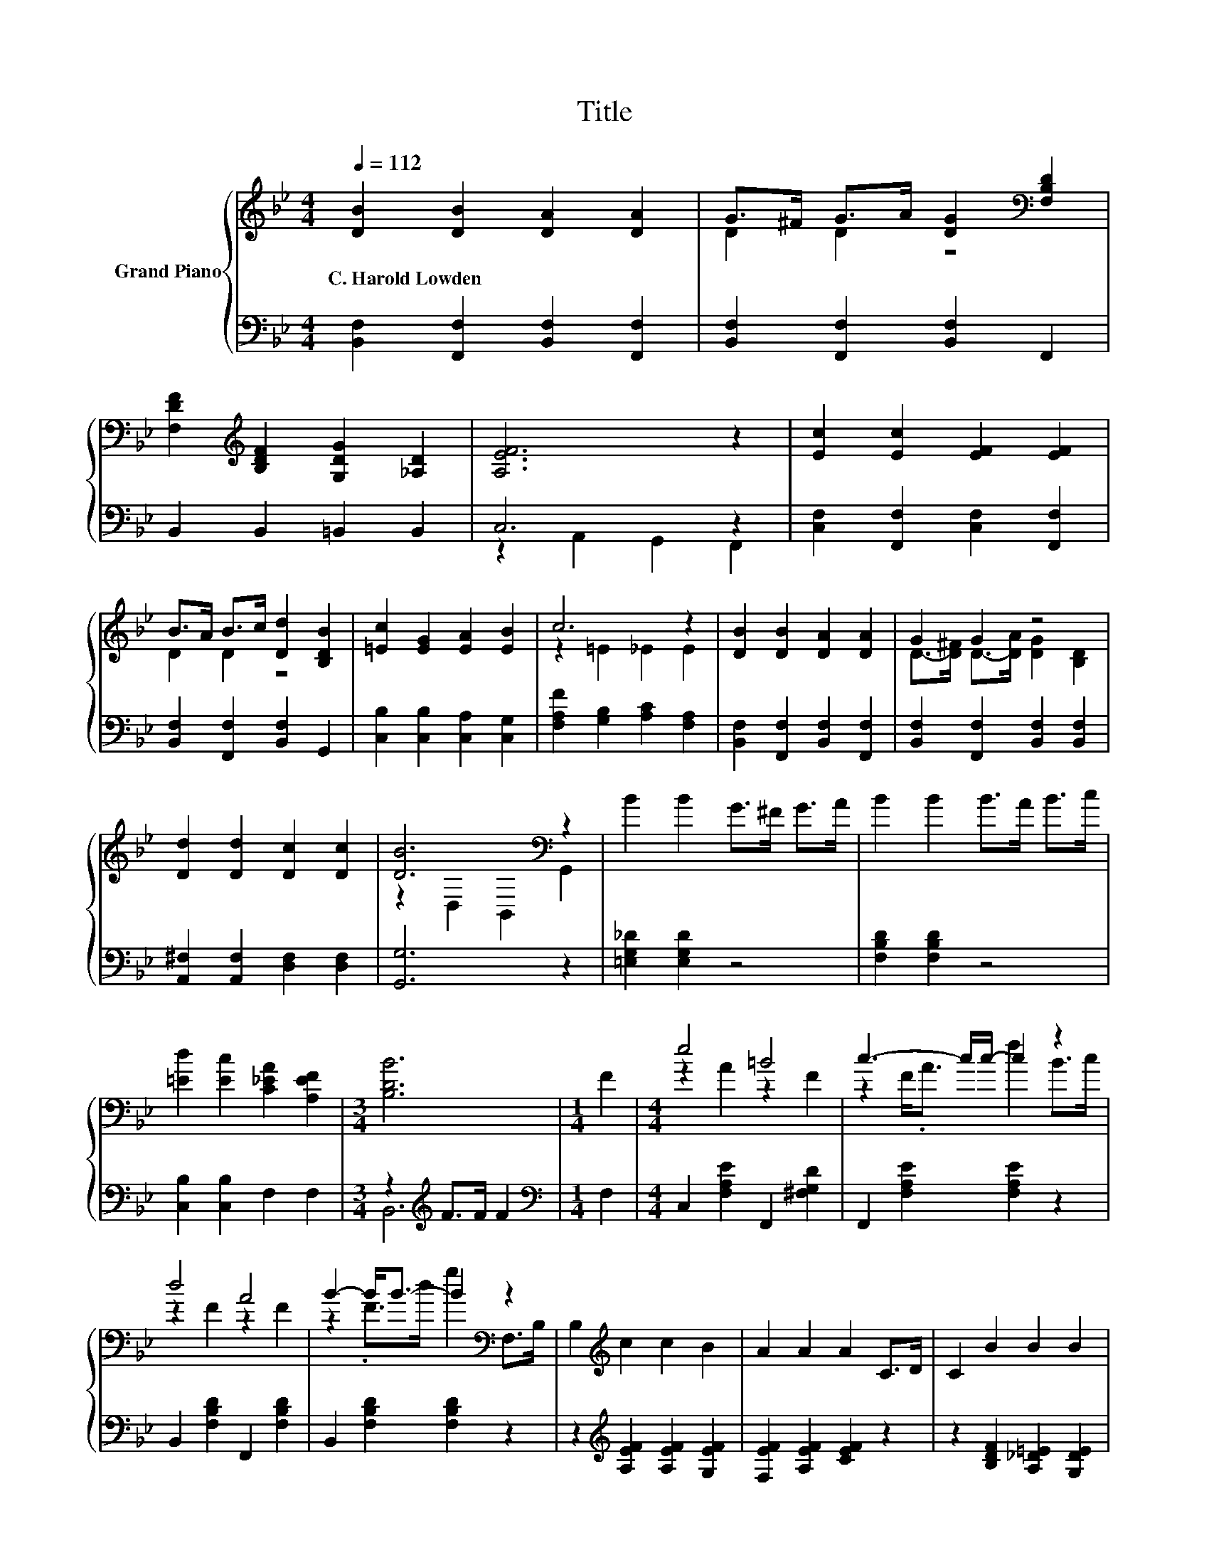 X:1
T:Title
%%score { ( 1 3 ) | ( 2 4 ) }
L:1/8
Q:1/4=112
M:4/4
K:Bb
V:1 treble nm="Grand Piano"
V:3 treble 
V:2 bass 
V:4 bass 
V:1
 [DB]2 [DB]2 [DA]2 [DA]2 | G>^F G>A [DG]2[K:bass] [F,B,D]2 | %2
w: C.~Harold~Lowden * * *||
 [F,DF]2[K:treble] [B,DF]2 [G,DG]2 [_A,D]2 | [A,EF]6 z2 | [Ec]2 [Ec]2 [EF]2 [EF]2 | %5
w: |||
 B>A B>c [Dd]2 [B,DB]2 | [=Ec]2 [EG]2 [EA]2 [EB]2 | c6 z2 | [DB]2 [DB]2 [DA]2 [DA]2 | G2 G2 z4 | %10
w: |||||
 [Dd]2 [Dd]2 [Dc]2 [Dc]2 | [DB]6[K:bass] z2 | B2 B2 G>^F G>A | B2 B2 B>A B>c | %14
w: ||||
 [=Ed]2 [Ec]2 [C_EA]2 [A,EF]2 |[M:3/4] [B,DB]6 |[M:1/4] F2 |[M:4/4] e4 =B4 | c3- c/c/- c2 z2 | %19
w: |||||
 d4 A4 | B2- B<B- B2[K:bass] z2 | B,2[K:treble] c2 c2 B2 | A2 A2 A2 C>D | C2 B2 B2 B2 | %24
w: |||||
 B2 B2 B2 F2 | e4 =B4 |[M:3/4] c3- c/c/- c2 |[M:1/4] B>c |[M:4/4] d4 A4 | B2 z/ dg/ b2 z2 | %30
w: ||||||
 B2 B2 G>^F G>A | B2 B2 B>A B>c | [=Ed]2 [Ec]2 [_EA]2 [EF]2 | [DB]6 z2 |] %34
w: ||||
V:2
 [B,,F,]2 [F,,F,]2 [B,,F,]2 [F,,F,]2 | [B,,F,]2 [F,,F,]2 [B,,F,]2 F,,2 | B,,2 B,,2 =B,,2 B,,2 | %3
 C,6 z2 | [C,F,]2 [F,,F,]2 [C,F,]2 [F,,F,]2 | [B,,F,]2 [F,,F,]2 [B,,F,]2 G,,2 | %6
 [C,B,]2 [C,B,]2 [C,A,]2 [C,G,]2 | [F,A,F]2 [G,B,]2 [A,C]2 [F,A,]2 | %8
 [B,,F,]2 [F,,F,]2 [B,,F,]2 [F,,F,]2 | [B,,F,]2 [F,,F,]2 [B,,F,]2 [B,,F,]2 | %10
 [A,,^F,]2 [A,,F,]2 [D,F,]2 [D,F,]2 | [G,,G,]6 z2 | [=E,G,_D]2 [E,G,D]2 z4 | [F,B,D]2 [F,B,D]2 z4 | %14
 [C,B,]2 [C,B,]2 F,2 F,2 |[M:3/4] z2[K:treble] F>F F2 |[M:1/4][K:bass] F,2 | %17
[M:4/4] C,2 [F,A,E]2 F,,2 [^F,G,D]2 | F,,2 [F,A,E]2 [F,A,E]2 z2 | B,,2 [F,B,D]2 F,,2 [F,B,D]2 | %20
 B,,2 [F,B,D]2 [F,B,D]2 z2 | z2[K:treble] [A,EF]2 [A,EF]2 [G,EF]2 | [F,EF]2 [A,EF]2 [CEF]2 z2 | %23
 z2 [B,DF]2 [A,_D=E]2 [G,DE]2 | [F,DF]2 [B,DF]2 [DF]2 z2 | C,2 F,2 F,,2 ^F,2 | %26
[M:3/4] F,,2 [F,A,E]2 [F,A,E]2 |[M:1/4] z2 |[M:4/4] A,,2 [^F,A,D]2 D,,2 [D,F,C]2 | %29
 G,,2 [D,G,B,D]2 [D,G,B,D]2 z2 | [E,G,_D]2 [E,G,D]2 z4 | [F,B,D]2 [F,B,D]2 z4 | %32
 [C,B,]2 [C,B,]2 [F,C]2 [F,A,]2 | [B,,B,]6 z2 |] %34
V:3
 x8 | D2 D2 z4[K:bass] | x2[K:treble] x6 | x8 | x8 | D2 D2 z4 | x8 | z2 =E2 _E2 E2 | x8 | %9
 D->[D^F] D->[DA] [DG]2 [B,D]2 | x8 | z2[K:bass] D,2 B,,2 G,,2 | x8 | x8 | x8 |[M:3/4] x6 | %16
[M:1/4] x2 |[M:4/4] z2 A2 z2 F2 | z2 F<.A f2 B>c | z2 F2 z2 F2 | z2 .F>d g2[K:bass] F,>B, | %21
 x2[K:treble] x6 | x8 | x8 | x8 | z2 A,2 z2 G,2 |[M:3/4] z2 F<.A f2 |[M:1/4] x2 | %28
[M:4/4] z2 ^F2 z2 D2 | z2 B4 z2 | x8 | x8 | x8 | x8 |] %34
V:4
 x8 | x8 | x8 | z2 A,,2 G,,2 F,,2 | x8 | x8 | x8 | x8 | x8 | x8 | x8 | x8 | x8 | x8 | x8 | %15
[M:3/4] B,,6[K:treble] |[M:1/4][K:bass] x2 |[M:4/4] x8 | x8 | x8 | x8 | x2[K:treble] x6 | x8 | x8 | %24
 x8 | x8 |[M:3/4] x6 |[M:1/4] x2 |[M:4/4] x8 | x8 | x8 | x8 | x8 | x8 |] %34

